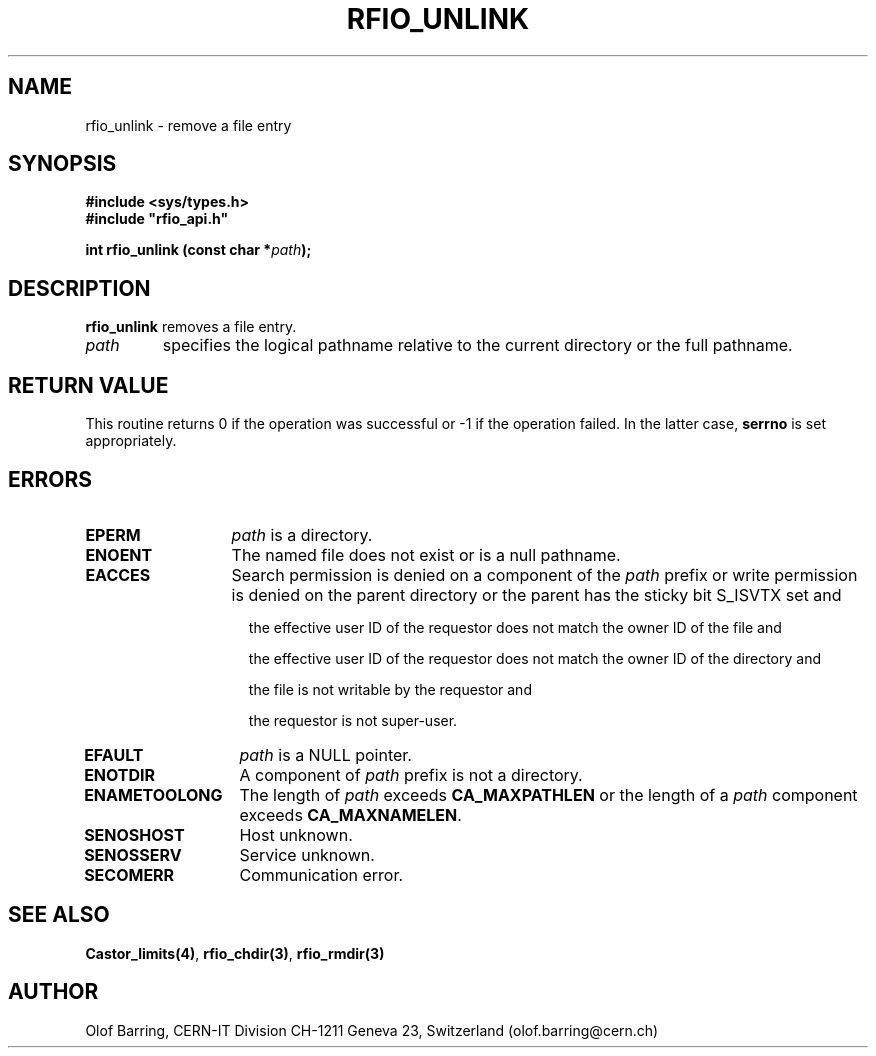 .\"
.\" $Id: rfio_unlink.man,v 1.3 2000/07/07 14:28:27 jdurand Exp $
.\"
.\" @(#)$RCSfile: rfio_unlink.man,v $ $Revision: 1.3 $ $Date: 2000/07/07 14:28:27 $ CERN IT-PDP/DM Jean-Philippe Baud
.\" Copyright (C) 1999-2000 by CERN/IT/PDP/DM
.\" All rights reserved
.\"
.TH RFIO_UNLINK 3 "$Date: 2000/07/07 14:28:27 $" CASTOR "Rfio Library Functions"
.SH NAME
rfio_unlink \- remove a file entry
.SH SYNOPSIS
.B #include <sys/types.h>
.br
\fB#include "rfio_api.h"\fR
.sp
.BI "int rfio_unlink (const char *" path ");"
.SH DESCRIPTION
.B rfio_unlink
removes a file entry.
.TP
.I path
specifies the logical pathname relative to the current directory or
the full pathname.
.SH RETURN VALUE
This routine returns 0 if the operation was successful or -1 if the operation
failed. In the latter case,
.B serrno
is set appropriately.
.SH ERRORS
.TP 1.3i
.B EPERM
.I path
is a directory.
.TP
.B ENOENT
The named file does not exist or is a null pathname.
.TP
.B EACCES
Search permission is denied on a component of the
.IR path
prefix or write permission is denied on the parent directory or
the parent has the sticky bit S_ISVTX set and
.RS 1.5i
.LP
the effective user ID of the requestor does not match the owner ID of the file and
.LP
the effective user ID of the requestor does not match the owner ID of the
directory and
.LP
the file is not writable by the requestor and
.LP
the requestor is not super-user.
.RE
.TP
.B EFAULT
.I path
is a NULL pointer.
.TP
.B ENOTDIR
A component of
.I path
prefix is not a directory.
.TP
.B ENAMETOOLONG
The length of
.I path
exceeds
.B CA_MAXPATHLEN
or the length of a
.I path
component exceeds
.BR CA_MAXNAMELEN .
.TP
.B SENOSHOST
Host unknown.
.TP
.B SENOSSERV
Service unknown.
.TP
.B SECOMERR
Communication error.
.SH SEE ALSO
.BR Castor_limits(4) ,
.BR rfio_chdir(3) ,
.B rfio_rmdir(3)
.SH AUTHOR
Olof Barring, CERN-IT Division CH-1211 Geneva 23, Switzerland
(olof.barring@cern.ch)
